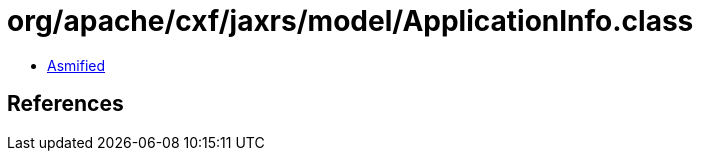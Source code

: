= org/apache/cxf/jaxrs/model/ApplicationInfo.class

 - link:ApplicationInfo-asmified.java[Asmified]

== References

